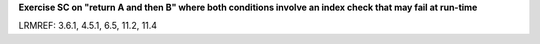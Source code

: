 **Exercise SC on "return A and then B" where both conditions involve an index check that may fail at run-time**

LRMREF: 3.6.1, 4.5.1, 6.5, 11.2, 11.4
